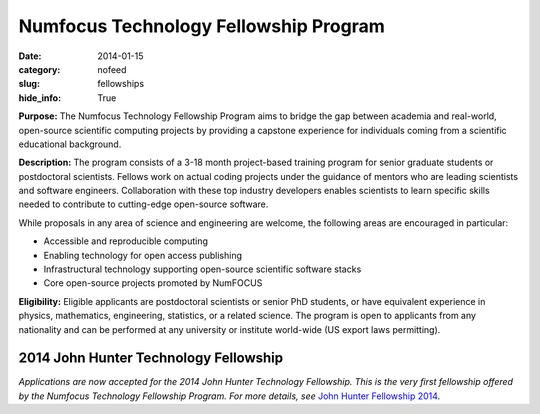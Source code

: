Numfocus Technology Fellowship Program
######################################
:date: 2014-01-15
:category: nofeed
:slug: fellowships
:hide_info: True


**Purpose:** The Numfocus Technology Fellowship Program aims to bridge the gap
between academia and real-world, open-source scientific computing projects by
providing a capstone experience for individuals coming from a scientific
educational background.

**Description:** The program consists of a 3-18 month project-based training
program for senior graduate students or postdoctoral scientists.  Fellows work
on actual coding projects under the guidance of mentors who are leading
scientists and software engineers.  Collaboration with these top industry
developers enables scientists to learn specific skills needed to contribute to
cutting-edge open-source software.

While proposals in any area of science and engineering are welcome, the
following areas are encouraged in particular: 

- Accessible and reproducible computing
- Enabling technology for open access publishing
- Infrastructural technology supporting open-source scientific software stacks
- Core open-source projects promoted by NumFOCUS

**Eligibility:** Eligible applicants are postdoctoral scientists or senior PhD
students, or have equivalent experience in physics, mathematics, engineering,
statistics, or a related science.  The program is open to applicants from any
nationality and can be performed at any university or institute world-wide
(US export laws permitting).

2014 John Hunter Technology Fellowship
--------------------------------------
*Applications are now accepted for the 2014 John Hunter Technology
Fellowship.  This is the very first fellowship offered by the Numfocus
Technology Fellowship Program.  For more details, see*  
`John Hunter Fellowship 2014`_.

.. _John Hunter Fellowship 2014: |filename|/john_hunter_fellowship_2014.rst

